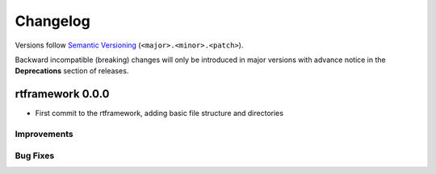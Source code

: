 =========
Changelog
=========

Versions follow `Semantic Versioning <https://semver.org/>`_ (``<major>.<minor>.<patch>``).

Backward incompatible (breaking) changes will only be introduced
in major versions with advance notice in the **Deprecations**
section of releases.

rtframework 0.0.0
=================

- First commit to the rtframework, adding basic file structure and directories

Improvements
------------

Bug Fixes
---------
